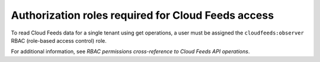 .. _authorization-roles-required:

Authorization roles required for Cloud Feeds access
~~~~~~~~~~~~~~~~~~~~~~~~~~~~~~~~~~~~~~~~~~~~~~~~~~~~~~

To read Cloud Feeds data for a single tenant using get operations, a user must be 
assigned the ``cloudfeeds:observer`` RBAC (role-based access control) role.   
 
    
For additional information, see 
`RBAC permissions cross-reference to Cloud Feeds API operations`.
